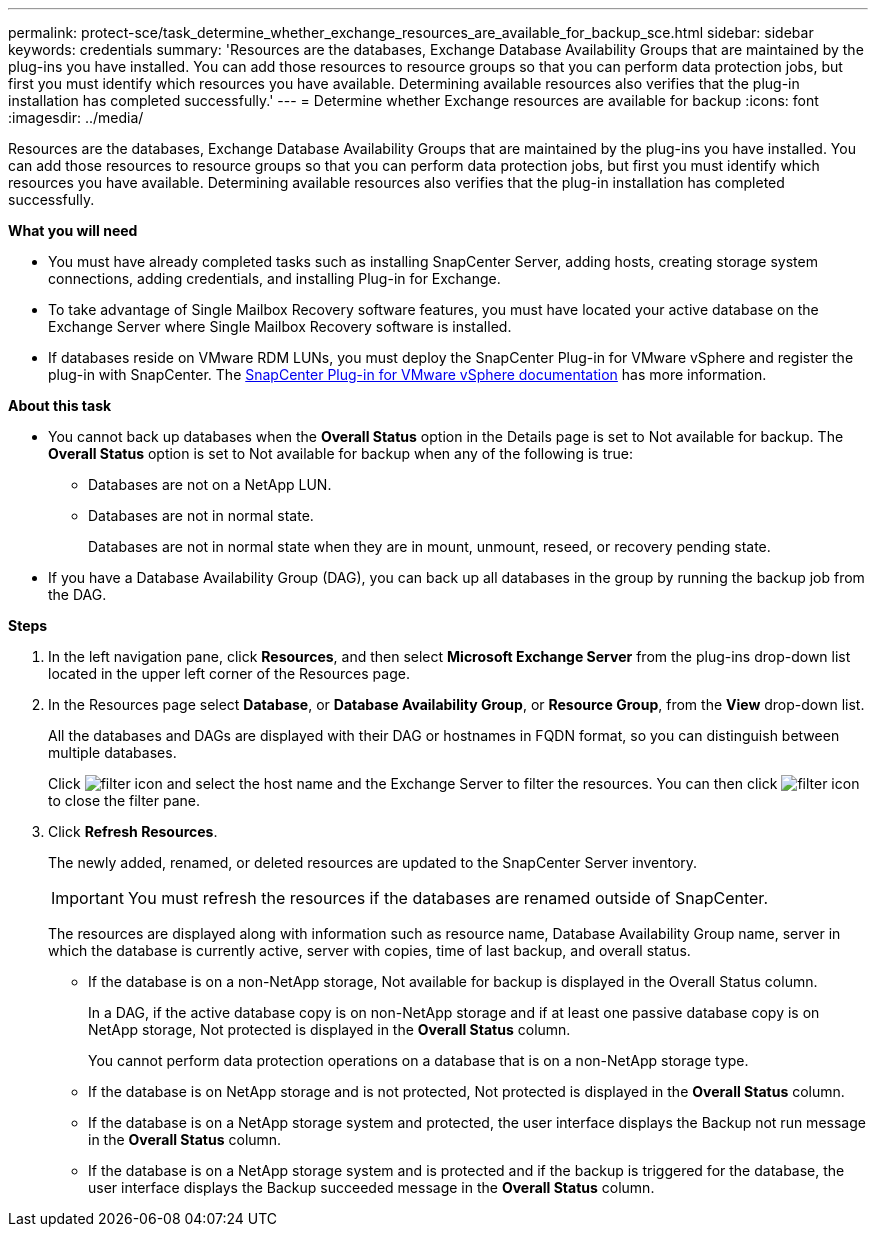 ---
permalink: protect-sce/task_determine_whether_exchange_resources_are_available_for_backup_sce.html
sidebar: sidebar
keywords: credentials
summary: 'Resources are the databases, Exchange Database Availability Groups that are maintained by the plug-ins you have installed. You can add those resources to resource groups so that you can perform data protection jobs, but first you must identify which resources you have available. Determining available resources also verifies that the plug-in installation has completed successfully.'
---
= Determine whether Exchange resources are available for backup
:icons: font
:imagesdir: ../media/

[.lead]
Resources are the databases, Exchange Database Availability Groups that are maintained by the plug-ins you have installed. You can add those resources to resource groups so that you can perform data protection jobs, but first you must identify which resources you have available. Determining available resources also verifies that the plug-in installation has completed successfully.

*What you will need*

* You must have already completed tasks such as installing SnapCenter Server, adding hosts, creating storage system connections, adding credentials, and installing Plug-in for Exchange.
* To take advantage of Single Mailbox Recovery software features, you must have located your active database on the Exchange Server where Single Mailbox Recovery software is installed.
* If databases reside on VMware RDM LUNs, you must deploy the SnapCenter Plug-in for VMware vSphere and register the plug-in with SnapCenter. The https://docs.netapp.com/us-en/sc-plugin-vmware-vsphere/scpivs44_get_started_overview.html[SnapCenter Plug-in for VMware vSphere documentation] has more information.

*About this task*

* You cannot back up databases when the *Overall Status* option in the Details page is set to Not available for backup. The *Overall Status* option is set to Not available for backup when any of the following is true:
 ** Databases are not on a NetApp LUN.
 ** Databases are not in normal state.
+
Databases are not in normal state when they are in mount, unmount, reseed, or recovery pending state.
* If you have a Database Availability Group (DAG), you can back up all databases in the group by running the backup job from the DAG.

*Steps*

. In the left navigation pane, click *Resources*, and then select *Microsoft Exchange Server* from the plug-ins drop-down list located in the upper left corner of the Resources page.
. In the Resources page select *Database*, or *Database Availability Group*, or *Resource Group*, from the *View* drop-down list.
+
All the databases and DAGs are displayed with their DAG or hostnames in FQDN format, so you can distinguish between multiple databases.
+
Click image:../media/filter_icon.gif[filter icon] and select the host name and the Exchange Server to filter the resources. You can then click image:../media/filter_icon.gif[filter icon] to close the filter pane.

. Click *Refresh Resources*.
+
The newly added, renamed, or deleted resources are updated to the SnapCenter Server inventory.
+
IMPORTANT: You must refresh the resources if the databases are renamed outside of SnapCenter.
//Included the above statement in 4.6 for BURT 1446035
+

The resources are displayed along with information such as resource name, Database Availability Group name, server in which the database is currently active, server with copies, time of last backup, and overall status.

* If the database is on a non-NetApp storage, Not available for backup is displayed in the Overall Status column.
+
In a DAG, if the active database copy is on non-NetApp storage and if at least one passive database copy is on NetApp storage, Not protected is displayed in the *Overall Status* column.
+
You cannot perform data protection operations on a database that is on a non-NetApp storage type.

* If the database is on NetApp storage and is not protected, Not protected is displayed in the *Overall Status* column.
* If the database is on a NetApp storage system and protected, the user interface displays the Backup not run message in the *Overall Status* column.
* If the database is on a NetApp storage system and is protected and if the backup is triggered for the database, the user interface displays the Backup succeeded message in the *Overall Status* column.
